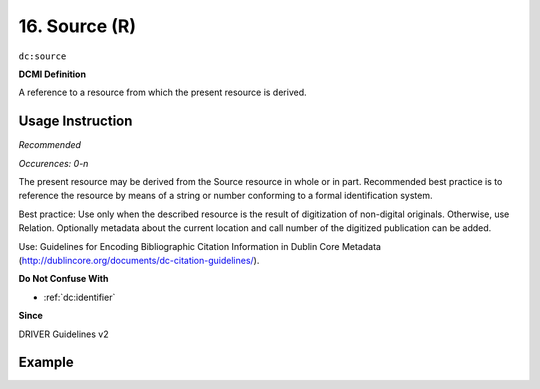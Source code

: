 .. _dc:source:

16. Source (R)
==============


``dc:source``

**DCMI Definition**

A reference to a resource from which the present resource is derived.

Usage Instruction
~~~~~~~~~~~~~~~~~
*Recommended*

*Occurences: 0-n*

The present resource may be derived from the Source resource in whole or in part. Recommended best practice is to reference the resource by means of a string or number conforming to a formal identification system.

Best practice: Use only when the described resource is the result of digitization of non-digital originals. Otherwise, use Relation. Optionally metadata about the current location and call number of the digitized publication can be added.

Use: Guidelines for Encoding Bibliographic Citation Information in Dublin Core Metadata (http://dublincore.org/documents/dc-citation-guidelines/).

**Do Not Confuse With**

* :ref:`dc:identifier`

**Since**

DRIVER Guidelines v2

Example
~~~~~~~
.. code-block:: xml
   :linenos:

   <dc:source>Ecology  Letters (1461023X)  vol.4 (2001)</dc:source>
   <dc:source>ISSN: 0928-0987</dc:source>
